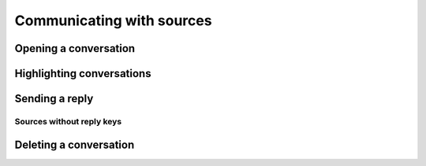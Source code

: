 Communicating with sources
==========================

Opening a conversation
----------------------

Highlighting conversations
--------------------------

Sending a reply
---------------

Sources without reply keys
~~~~~~~~~~~~~~~~~~~~~~~~~~

Deleting a conversation
-----------------------
